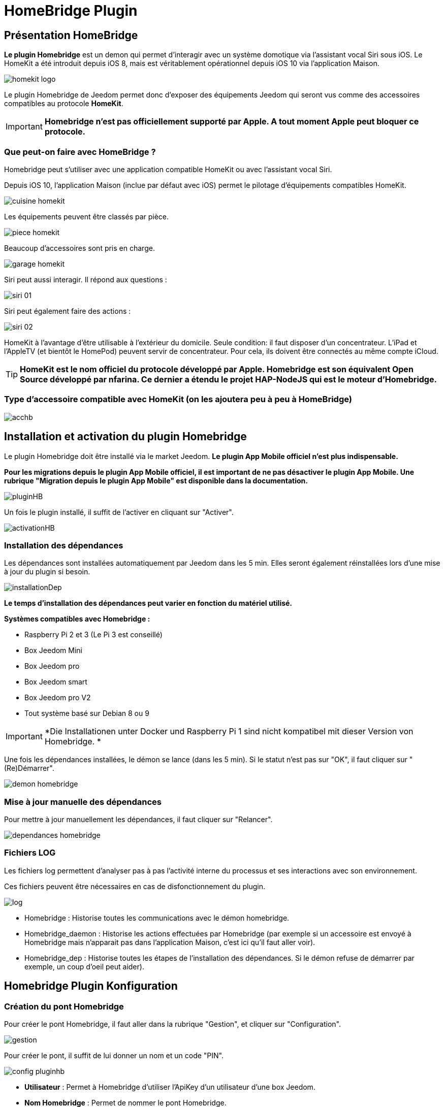 = HomeBridge Plugin

== Présentation HomeBridge

*Le plugin Homebridge* est un demon qui permet d’interagir avec un système domotique via l’assistant vocal Siri sous iOS. Le HomeKit a été introduit depuis iOS 8, mais est véritablement opérationnel depuis iOS 10 via l’application Maison. 

image::../images/homekit-logo.jpg[]

Le plugin Homebridge de Jeedom permet donc d’exposer des équipements Jeedom qui seront vus comme des accessoires compatibles au protocole *HomeKit*.

[IMPORTANT]
*Homebridge n'est pas officiellement supporté par Apple. A tout moment Apple peut bloquer ce protocole.*

===  Que peut-on faire avec HomeBridge ?

Homebridge peut s'utiliser avec une application compatible HomeKit ou avec l'assistant vocal Siri.

Depuis iOS 10, l'application Maison (inclue par défaut avec iOS) permet le pilotage d'équipements compatibles HomeKit. 

image::../images/cuisine-homekit.jpg[]

Les équipements peuvent être classés par pièce.

image::../images/piece-homekit.jpg[]

Beaucoup d'accessoires sont pris en charge.

image::../images/garage-homekit.png[]

Siri peut aussi interagir. Il répond aux questions : 


image::../images/siri-01.jpg[]

Siri peut également faire des actions : 

image::../images/siri-02.jpg[]

HomeKit à l'avantage d'être utilisable à l'extérieur du domicile. Seule condition: il faut disposer d'un concentrateur. 
L'iPad et l'AppleTV (et bientôt le HomePod) peuvent servir de concentrateur. Pour cela, ils doivent être connectés au même compte iCloud.


[TIP]
*HomeKit est le nom officiel du protocole développé par Apple. Homebridge est son équivalent Open Source développé par nfarina. Ce dernier a étendu le projet HAP-NodeJS qui est le moteur d'Homebridge.*

===  Type d'accessoire compatible avec HomeKit (on les ajoutera peu à peu à HomeBridge)

image::../images/acchb.jpg[]

== Installation et activation du plugin Homebridge

Le plugin Homebridge doit être installé via le market Jeedom. *Le plugin App Mobile officiel n'est plus indispensable.*

*Pour les migrations depuis le plugin App Mobile officiel, il est important de ne pas désactiver le plugin App Mobile. Une rubrique "Migration depuis le plugin App Mobile" est disponible dans la documentation.* 

image::../images/pluginHB.png[]

Un fois le plugin installé, il suffit de l'activer en cliquant sur "Activer".

image::../images/activationHB.png[]

===  Installation des dépendances

Les dépendances sont installées automatiquement par Jeedom dans les 5 min. Elles seront également réinstallées lors d'une mise à jour du plugin si besoin.

image::../images/installationDep.png[]

*Le temps d'installation des dépendances peut varier en fonction du matériel utilisé.*

*Systèmes compatibles avec Homebridge :*

* Raspberry Pi 2 et 3 (Le Pi 3 est conseillé)

* Box Jeedom Mini +

* Box Jeedom pro

* Box Jeedom smart

* Box Jeedom pro V2

* Tout système basé sur Debian 8 ou 9

[IMPORTANT]
*Die Installationen unter Docker und Raspberry Pi 1 sind nicht kompatibel mit dieser Version von Homebridge. *

Une fois les dépendances installées, le démon se lance (dans les 5 min). Si le statut n'est pas sur "OK", il faut cliquer sur "(Re)Démarrer".

image::../images/demon-homebridge.png[]


=== Mise à jour manuelle des dépendances

Pour mettre à jour manuellement les dépendances, il faut cliquer sur "Relancer".

image::../images/dependances-homebridge.png[]

=== Fichiers LOG

Les fichiers log permettent d'analyser pas à pas l'activité interne du processus et ses interactions avec son environnement.

Ces fichiers peuvent être nécessaires en cas de disfonctionnement du plugin.

image::../images/log.png[]

* Homebridge : Historise toutes les communications avec le démon homebridge.

* Homebridge_daemon : Historise les actions effectuées par Homebridge (par exemple si un accessoire est envoyé à Homebridge mais n'apparait pas dans l'application Maison, c'est ici qu'il faut aller voir).

* Homebridge_dep : Historise toutes les étapes de l'installation des dépendances. Si le démon refuse de démarrer par exemple, un coup d'oeil peut aider).

== Homebridge Plugin Konfiguration

=== Création du pont Homebridge

Pour créer le pont Homebridge, il faut aller dans la rubrique "Gestion", et cliquer sur "Configuration".

image::../images/gestion.png[]

Pour créer le pont, il suffit de lui donner un nom et un code "PIN".

image::../images/config-pluginhb.png[]

* *Utilisateur* : Permet à Homebridge d'utiliser l'ApiKey d'un utilisateur d'une box Jeedom.

* *Nom Homebridge* : Permet de nommer le pont Homebridge. 

[IMPORTANT]
Le changement de nom Homebridge obligera à reconfigurer les applications HomeKit.

* *PIN Homebridge* : Permet de personnaliser le code PIN Homebridge.

[IMPORTANT]
Les PIN suivants ne sont pas acceptés par Apple : 000-00-000, 111-11-111, 222-22-222 -> 999-99-999, 123-45-678, 876-54-321. Son changement obligera la reconfiguration des applications HomeKit.

* *Réparer* :  Permet une réparation de Homebridge en modifiant les identifiants. 

[IMPORTANT]
Il faut retirer le bridge de l'application "Maison".

* *Réparer & réinstaller* : Supprime et réinstalle complètement Homebridge. 

[IMPORTANT]
A n'effectuer que sur conseil d'un membre du forum et il faut retirer le pont de l'application "Maison".

* *Plateforme Homebridge supplémentaire* : Permet de rajouter manuellement un plugin Homebridge de type plateforme (homebridge-camera-ffmpeg ou homebridge-nest par exemple).

* *Accessoire Homebridge supplémentaire* : Permet de rajouter manuellement un plugin Homebridge de type accessoire (homebridge-freemote par exemple).

[IMPORTANT]
Réservé à un public averti. Il n'y aura aucun support pour ces deux dernières parties.

Une fois les cases *Utilisateur, nom Homebridge et PIN Homebridge* correctement renseignées, la configuration se finalise en cliquant sur **Sauvegarder**. Le démon redémarre.

=== Ajout des accessoires dans Homebridge

Les équipements seront à ajouter manuellement. 

image::../images/config-piece.png[]

Afin d'intégrer un accessoire dans Homebridge, il faut sélectionner la pièce où il se trouve.

image::../images/choix-acc.png[]

Afin d'ajouter un accessoire à Homebridge, il suffit de cocher la case "Envoyer à Homebridge". Pour sauvegarder, il suffit de cliquer sur la petite disquette verte.

[IMPORTANT]
*Si des modifications ont été faites, comme le changement du type générique, la modification d'un paramètre, l'ajout d'un accessoire il faut impérativement redémarrer le Démon pour la prise en compte dans Homebridge*.

==== Konfiguration generischer Typen

===== Généralités

En cliquant sur l'équipement, les types génériques utilisés pour la communication entre votre Jeedom et Homebridge apparaissent.

image::../images/typegen-1.png[]

La majorité des types génériques est déjà renseignée. Dans certains cas, une configuration manuelle sera nécessaire (pour le plugin Virtuel par exemple).

Voici les types génériques disponibles : 

Pour les informations : 

image::../images/typeginfo.png[]

Pour les actions : 

image::../images/ypegeaction.png[]

===== Lumières
[options="header",cols=",^m,"]
|===
| Type générique | Obligatoire | Valeurs possibles 
| Info/Lumière Etat (Binaire)| NON | Ajout pour les lumières

dont la luminosité ne change pas

lorsqu'elle est éteinte (Yeelight, Ikea, ...)

0 = Eteint 

autre que 0 = Allumé
| Info/Lumière Etat | OUI | Luminosité

0-100 ou 0-99 ou 0-255

(en fonction du max de Action/Lumière Slider)

ou Binaire

0 = Eteint

autre que 0 = Allumé 
| Action/Lumière Slider

(Luminosité)
| OUI | Réf. vers Lumière Etat
| Action/Lumière Bouton On | OUI | Réf. vers Lumière Etat :

- Binaire s'il est présent

- Etat sinon
| Action/Lumière Bouton Off | OUI | Réf. vers Lumière Etat :

- Binaire s'il est présent

- Etat sinon
| Info/Lumière Couleur| NON | Format #RRGGBB
| Action/Lumière Couleur| Si Info/Lumière Couleur | Réf. vers Info/Lumière Couleur
| Info/Lumière Température Couleur| NON | Numérique (Kelvin)

(en fonction du min-max de Action/Lumière Température Couleur)

(Eve Seulement)
| Action/Lumière Température Couleur| Si Info/Lumière Température Couleur | Réf. vers Info/Lumière Température Couleur

(Eve Seulement)
| Action/Lumière Toggle | NON Utilisé | N/A
| Action/Lumière Mode | NON Utilisé | N/A
|===

===== Prises
[options="header",cols=",^m,"]
|===
| Type générique | Obligatoire | Valeurs possibles 
| Info/Prise Etat | OUI | 0 = Eteint 

1 = Allumé
| Action/Prise Bouton On | OUI | Réf. vers Info/Prise Etat
| Action/Prise Bouton Off | OUI | Réf. vers Info/Prise Etat
| Action/Prise Slider | NON Utilisé | N/A
|===

===== Volets
[options="header",cols=",^m,"]
|===
| Type générique | Obligatoire | Valeurs possibles 
| Info/Volet Etat | OUI | 0 = Fermé 

>95 = Ouvert
| Action/Volet Bouton Monter | Si Descendre | Réf. vers Info/Volet Etat
| Action/Volet Bouton Descendre | Si Monter | Réf. vers Info/Volet Etat
| Action/Volet Bouton Stop | NON Utilisé | N/A
| Action/Volet Bouton Slider | Si Seul | Réf. vers Info/Volet Etat
|===

===== Volets BSO
Pas encore supportés

===== Chauffage fil pilote
N'existe pas en HomeKit

===== Serrures
[options="header",cols=",^m,"]
|===
| Type générique | Obligatoire | Valeurs possibles 
| Info/Serrure Etat | OUI | pas 1 = Non Sécurisée 

1 = Sécurisée
| Action/Serrure Bouton Ouvrir | OUI | Réf. vers Info/Serrure Etat
| Action/Serrure Bouton Fermer | OUI | Réf. vers Info/Serrure Etat
|===

===== Sirènes
N'existe pas en HomeKit

===== Thermostats
[options="header",cols=",^m,"]
|===
| Type générique | Obligatoire | Valeurs possibles 
| Info/Thermostat Etat (BINAIRE) | NON | 0 = Eteint 

1 = Allumé
| Info/Thermostat Etat (HUMAIN) | NON | Générique (Eve Seulement)
| Info/Thermostat Mode | OUI si associé mode homekit | Générique (Eve Seulement)
| Action/Thermostat Mode | NON | Peut être associé mode homekit
| Info/Thermostat Température Extérieur| NON utilisé | N/A
| Info/Thermostat Température ambiante| NON | -50 -> 100
| Info/Thermostat Consigne| OUI | 10 -> 38
| Action/Thermostat Consigne| OUI | 10 -> 38
| Info/Thermostat Verrouillage| NON | 0 = Non Verrouillé 

1 = Verrouillé
| Action/Thermostat Verrouillage| OUI si Info/Verrouillage | N/A
| Action/Thermostat Déverrouillage| OUI si Info/Verrouillage | N/A
|===

===== Portails ou Garages
[options="header",cols=",^m,"]
|===
| Type générique | Obligatoire | Valeurs possibles 
| Info/Portail état ouvrant

Info/Garage état ouvrant

(même traitement)| OUI | 0 = Fermé 

252 = Fermeture en cours

253 = Stoppé

254 = Ouverture en cours

255 = Ouvert

(Configurable)
| Action/Portail ou garage bouton toggle | Si seul | Réf. vers Info/Portail état ouvrant

ou

Réf. vers Info/Garage état ouvrant
| Action/Portail ou garage bouton d'ouverture | Si pas Toggle | Réf. vers Info/Portail état ouvrant

ou

Réf. vers Info/Garage état ouvrant
| Action/Portail ou garage bouton de fermeture | Si pas Toggle | Réf. vers Info/Portail état ouvrant

ou

Réf. vers Info/Garage état ouvrant
|===

===== Haut-Parleurs (Eve Seulement)
[options="header",cols=",^m,"]
|===
| Type générique | Obligatoire | Valeurs possibles 
| Info/Haut-Parleur Mute | OUI | 1 = Pas de son 

0 = Son
| Action/Haut-Parleur Mute | Si pas Toggle | Réf. vers Info/Haut-Parleur Mute
| Action/Haut-Parleur UnMute | Si pas Toggle | Réf. vers Info/Haut-Parleur Mute
| Action/Haut-Parleur Toggle Mute | Si seul | Réf. vers Info/Haut-Parleur Mute
| Info/Haut-Parleur Volume | NON | %
| Action/Haut-Parleur Volume | OUI si Info/HP Volume | Réf. vers Info/Haut-Parleur Volume
|===

===== Generic
[options="header",cols=",^m,"]
|===
| Type générique | Obligatoire | Valeurs possibles 
| Info/Puissance Electrique | NON | Watts
| Info/Consommation Electrique

(cachée)| NON | KWh
| Info/Température | NON | -50->100 °C 
| Info/Luminosité | NON | 0.0001-> 100000 lux
| Info/Présence | NON | 0 = Pas de mouvement

1 = Mouvement
| Info/Batterie| NON | %
| Info/Batterie en charge| NON | 0 = NON

pas 0 = OUI
| Info/Détection de fumée | NON | pas 1 = Pas de fumée détectée

1 = fumée détectée
| Info/Inondation | NON | pas 1 = Pas de fuite détectée

1 = fuite détectée
| Info/Humidité | NON | %
| Info/Porte

Info/Fenêtre

(même traitement)| NON | pas 1 = Contact

1 = Pas de contact
| Info/Sabotage | NON | 1 = Pas de sabotage

0 = Sabotage
| Info/Choc | NON | Générique (Eve Seulement)
| Info/Pression | NON | Générique (Eve Seulement)
| Info/Son (dB) | NON | Générique (Eve Seulement)
| Info/UV | NON | Générique (Eve Seulement)
| Info/Générique | NON | Valeur <64 charactères 

avec Unité indiquée ou pas

(Eve Seulement)
| Action/Générique 

(N'existe pas en HomeKit)| NON | N/A
| Info/Pluie (accumulation) | NON | Générique (Eve Seulement)
| Info/Pluie (mm/h) | NON | Générique (Eve Seulement)
| Info/Vent (direction) | NON | Générique (Eve Seulement)
| Info/Vent (vitesse) | NON | Générique (Eve Seulement)
| Info/Actif | NON | 0 = inactif

1 = actif
| Info/Defectueux | NON | 0 = non

1 = oui
|===


*Beispielkonfigurationen finden Sie am Ende der Dokumentation*

Pour valider, il faut aller dans la configuration du plugin et relancer le démon Homebridge en cliquant sur "(Re)Démarrer".

image::../images/demon-homebridge.png[]

==== Ajout de Jeedom dans HomeKit

Il existe plusieurs applications sur l'appstore compatibles HomeKit. L'application "Maison" d'Apple sera utilisée pour la rédaction de la documentation.

image::../images/app-domicile.jpg[]

[IMPORTANT]
*Il n'est pas possible d'inclure le pont Jeedom sur plusieurs appareils IOS. Pour utiliser Homebridge sur plusieurs appareils IOS, il suffit de partager le domicile en suivant la procédure suivante :*

image::../images/partage.png[]

L'inclusion de Jeedom dans HomeKit, se fait en ouvrant l'application "Maison" et en cliquant sur "Ajouter un accessoire".

image::../images/home-1.jpg[]

[TIP]
Dans l'exemple, le domicile s'appelle "Test". Son nom peut être modifié en allant dans les réglages de l'application.

Il faut scanner le code PIN 

image::../images/home-2.jpg[]

[TIP]
*Le code PIN peut être également rentré manuellement en cliquant sur "Code absent ou impossible à scanner ?".*

Il faut sélectionner le pont à inclure.

image::../images/home-3.jpg[]


[IMPORTANT]
Comme expliqué plus haut dans la doc, Homebridge n'est pas reconnu officiellement par Apple. Un message indique que l'accessoire n'est pas certifié, il faut valider l'inclusion en cliquant sur "Poursuivre l'ajout".

image::../images/home-4.png[]

*Le pont Jeedom est maintenant intégré à HomeKit.*

==== Rangement des accessoires dans HomeKit

Les accessoires doivent être rangés correctement dans HomeKit. Il faudra créer des pièces pour y intégrer les accessoires.

[IMPORTANT]
*Les pièces dans Jeedom ne sont pas importées dans Homebridge. Ceci n'est pas dû à Jeedom mais à la gestion des pièces par Apple.*

Le premier accessoire à "ranger" est le pont Jeedom. 

image::../images/home-5.jpg[]

Il faut sélectionner la pièce où sera installé le pont. Si elle n'existe pas, il faudra la créer en cliquant sur "Créer".

image::../images/home-05.jpg[]

Définir le nom de la nouvelle pièce. Il est également possible de lui attribuer un fond d'écran dédié. Pour finaliser la création de la pièce, il faut cliquer sur "Enregistrer".

image::../images/home-051.jpg[]

Maintenant, il ne reste plus qu'à ranger tous les accessoires dans les différentes pièces.

image::../images/home-052.jpg[]

[TIP]
*La fonction "Inclure dans les favoris" permet d'afficher l'accessoire dans la page principale de l'application*

image::../images/home-053.jpg[]

*Les accessoires doivent être "rangés" un par un. Si il y en a beaucoup, cette partie prendra du temps*.

La documentation complète de l'application "Maison" d'Apple est disponible https://support.apple.com/fr-fr/HT204893[ici].

== Migration depuis le plugin App Mobile

Das neue Homebridge-Plugin importiert automatisch die Homebridge-Konfiguration vom Mobile-App Plugin. Es ist kein weiterer Eingriff notwendig. 

Lorsque l'importation est terminée, la rubrique Homebridge disparait des paramètres du plugin App Mobile. 


image::../images/plugnmobilesanshb.png[]

Homebridge est complètement dessolidarisé du plugin App Mobile. Il fonctionne maintenant de manière autonome.

Lors de l'installation du plugin Homebridge, tous les accessoires vont être indisponibles. C'est normal.

image::../images/migration1.png[]

Dès que l'installation des dépendances est terminée, tous les accessoires seront de nouveaux disponibles.


== Troubleshooting

=== Aide Homebridge

==== Support

*Merci de passer par le forum, de créer *un* sujet par demande et de lire les autres sujets s'ils ressemblent au votre (ceux créés après la sortie de ce plugin, c'est logique :-))*

==== Point important

[IMPORTANT]
Les références vers l'état dans les actions sont primordiales !! Sinon pas de lien entre l'état et ses actions possibles.

Pour un "virtuel" : 

image::../images/reference-etat.png[]

Pour un accessoire physique (Dimmer 2 de Fibaro par exemple) : 

image::../images/ref2.png[]

==== FAQ

*-> Le pont Homebridge n'apparait pas dans l'application Maison !*

TIP: Vérifiez que vous êtes connectés au même réseau que le pont Homebridge et que les fonctions Igmp snooping ou dns multicast sont activées sur votre box, routeur ou switch. Le protocole HomeKit n'est pas routable.

*-> Je n'arrive pas à inclure Jeedom dans HomeKit !*

TIP: Vérifiez que le statut du démon Homebridge est sur OK.

image::../images/demonHB.png[]

TIP: Pour inclure votre Jeedom dans HomeKit, via une application compatible (par exemple Maison ou Eve), vérifiez que votre appareil iOS est connecté au même réseau que votre Jeedom.

image::../images/config-pluginhb.png[]

*-> Le démon Homebridge ne veut pas démarrer !*

TIP: Vérifiez que vous disposez de la dernière version des dépendances. En cas de doute, il est possible de les réinstaller en cliquant sur "Relancer". Si la réinstallation des dépendances ne fonctionne pas ou indique une erreur dans le log des dépendances, cliquez sur "Réparer et Réinstaller".

image::../images/dependances-homebridge.png[]

*-> Mon équipement n'apparait pas dans Homebridge !*

TIP: Vérifiez que la case "Envoyer à Homebridge" est cochée dans la configuration du plugin Homebridge.

*-> La case "Envoyer à Homebridge" est bien cochée mais mon équipement n'apparait toujours pas !*

TIP: Vérifiez dans la configuration de votre équipement que celui-ci est activé, et dans une pièce.

TIP: Vérifiez que les types génériques sont bien configurés. Chaque équipement envoyé à Homebridge doit avoir au moins un type générique "Etat".

image::../images/ypegelumi.png[]

*-> J'ai mon Homebridge qui n'exécute pas les commandes !*

TIP: Il faut bien mettre à jour le plugin App Mobile, puis dans la configuration des dépendances, il suffit de renseigner un utilisateur avec des droits d'exécution sur les commandes.

*-> J'ai bien le retour d'état d'un équipement mais impossible de le piloter !*

TIP: Vérifiez que les types génériques sont bien configurés. Il doit y avoir une cohérence entre les types. Si vous avez le type "Info Lumière Etat", vérifiez que les actions sont de types "Action / Lumière Bouton On" etc... Voir aussi la référence à l'état (le point important ci-dessus)

*-> Le message "sans réponse" apparait dans l'application Maison ou Eve*

image::../images/sans-reponse.jpg[]

1. Si vous n'avez pas de concentrateur HomeKit (iPad ou Apple TV), vérifiez que vous êtes connectés au même réseau que votre Jeedom. 
2. Vérifiez que le démon est activé. Si ce n'est pas le cas, redémarrez le.
3. Relancez votre box.
4. Si malgré tout vous avez toujours ces états, lancez une réparation.

TIP: Beaucoup d'informations se trouvent dans les logs, le prochain chapitre vous expliquera comment les analyser.

=== Interprétation des LOGS Homebridge

[source,]
----
[Mon Jul 17 2017 19:35:08 GMT+0000 (UTC)] [Jeedom] ┌──── Maison > Accessoire 1 (111)
[Mon Jul 17 2017 19:35:08 GMT+0000 (UTC)] [Jeedom] │ Accessoire visible, pas coché pour Homebridge
[Mon Jul 17 2017 19:35:08 GMT+0000 (UTC)] [Jeedom] │ Vérification d'existance de l'accessoire dans Homebridge...
[Mon Jul 17 2017 19:35:08 GMT+0000 (UTC)] [Jeedom] │ Accessoire non existant dans Homebridge
[Mon Jul 17 2017 19:35:08 GMT+0000 (UTC)] [Jeedom] │ Accessoire Ignoré
[Mon Jul 17 2017 19:35:08 GMT+0000 (UTC)] [Jeedom] └─────────
----
[TIP]
L'Accessoire 1 est visible mais la case "Envoyer vers Homebridge" n'est pas cochée. L'accessoire ne sera donc pas ajouté dans Homebridge.


[source,]
----
[Mon Jul 17 2017 19:35:08 GMT+0000 (UTC)] [Jeedom] ┌──── Maison > Accessoire 2 (222)
[Mon Jul 17 2017 19:35:08 GMT+0000 (UTC)] [Jeedom] │ Vérification d'existance de l'accessoire dans Homebridge...
[Mon Jul 17 2017 19:35:08 GMT+0000 (UTC)] [Jeedom] │ Accessoire non existant dans Homebridge
[Mon Jul 17 2017 19:35:08 GMT+0000 (UTC)] [Jeedom] │ Nouvel accessoire (Accessoire 2)
[Mon Jul 17 2017 19:35:08 GMT+0000 (UTC)] [Jeedom] [INFO]  Ajout service :Accessoire 2 subtype:222-918|0|920- cmd_id:918 UUID:00000049-0000-1000-8000-0026BB765291
[Mon Jul 17 2017 19:35:08 GMT+0000 (UTC)] [Jeedom] [INFO]     Caractéristique :On valeur initiale:false
[Mon Jul 17 2017 19:35:08 GMT+0000 (UTC)] [Jeedom] │ Ajout de l'accessoire (Accessoire 2)
[Mon Jul 17 2017 19:35:08 GMT+0000 (UTC)] [Jeedom] └─────────
----
[TIP]
L'Accessoire 2 est visible et la case "Envoyer vers Homebridge" est cochée. L'accessoire sera donc ajouté dans Homebridge.


[source,]
----
[Mon Jul 17 2017 19:45:27 GMT+0000 (UTC)] [Jeedom] ┌──── Maison > Accessoire 3 (333)
[Mon Jul 17 2017 19:45:27 GMT+0000 (UTC)] [Jeedom] [WARN] Pas de type générique "Info/Prise Etat"
[Mon Jul 17 2017 19:45:27 GMT+0000 (UTC)] [Jeedom] │ Accessoire sans Type Générique
[Mon Jul 17 2017 19:45:27 GMT+0000 (UTC)] [Jeedom] │ Vérification d'existance de l'accessoire dans Homebridge...
[Mon Jul 17 2017 19:45:27 GMT+0000 (UTC)] [Jeedom] │ Accessoire non existant dans Homebridge
[Mon Jul 17 2017 19:45:27 GMT+0000 (UTC)] [Jeedom] │ Accessoire Ignoré
[Mon Jul 17 2017 19:45:27 GMT+0000 (UTC)] [Jeedom] └─────────
----
[TIP]
L'Accessoire 3 est visible et la case "Envoyer vers Homebridge" est cochée. Mais il n'y a pas de type générique "Etat" (ou celui-ci n'est pas visible). L'accessoire ne sera donc pas intégré dans Homebridge. Pour corriger ce problème, ajoutez le type générique "Info / Prise Etat" à l'accessoire (ou cochez la case "visible").


[source,]
----
[Mon Jul 17 2017 19:49:49 GMT+0000 (UTC)] [Jeedom] ┌──── Maison > Accessoire 4 (444)
[Mon Jul 17 2017 19:49:49 GMT+0000 (UTC)] [Jeedom] [WARN] Pas de type générique "Info/Lumière Etat" ou "Info/Lumière Couleur"
[Mon Jul 17 2017 19:49:49 GMT+0000 (UTC)] [Jeedom] [WARN] Pas de type générique "Action/Prise Bouton On" ou reférence à l'état non définie sur la commande On
[Mon Jul 17 2017 19:49:49 GMT+0000 (UTC)] [Jeedom] │ Vérification d'existance de l'accessoire dans Homebridge...
[Mon Jul 17 2017 19:49:49 GMT+0000 (UTC)] [Jeedom] │ Accessoire non existant dans Homebridge
[Mon Jul 17 2017 19:49:49 GMT+0000 (UTC)] [Jeedom] │ Nouvel accessoire (Accessoire 4)
[Mon Jul 17 2017 19:49:49 GMT+0000 (UTC)] [Jeedom] [INFO]  Ajout service :Accessoire 4 subtype:444-919|0|921- cmd_id:919 UUID:00000049-0000-1000-8000-0026BB765291
[Mon Jul 17 2017 19:49:49 GMT+0000 (UTC)] [Jeedom] [INFO]     Caractéristique :On valeur initiale:false
[Mon Jul 17 2017 19:49:49 GMT+0000 (UTC)] [Jeedom] │ Ajout de l'accessoire (Accessoire 4)
[Mon Jul 17 2017 19:49:49 GMT+0000 (UTC)] [Jeedom] └─────────
----
[TIP]
Il y a une incohérence entre les types génériques. Les types "actions" ne correpondent pas au type "info". Pour corriger le problème, modifiez les types génériques de l'accessoire en gardant une cohérence entres les types actions et info.


[source,]
----
sh: 1: homebridge: not found
----
[TIP]
Les dépendances Homebridge ne sont pas installées ou certains fichiers sont manquants. Cliquez sur "Relancer".

image::../images/dependances-homebridge.png[]


== Beispielkonfiguration

=== Lumière

Type d'accessoire : Dimmer 2 de Fibaro (Z-Wave)

image::../images/lumiere.png[]

Type d'accessoire : Double contact de Nodon (EnOcean)

image::../images/lumiere-2.png[]

Si les deux contacts sont utilisés, copier-coller les types génériques On-1 sur On-2, Off-1 sur Off-2 et Etat-1 sur Etat-2.

=== Température et hydrométrie

Type d'accessoire : Sonde Oregon (RfxCom)

image::../images/temperature.png[]


=== Détecteur d'ouverture

Type d'accessoire : Détecteur Fibaro (Z-Wave)

Fenêtre : 

image::../images/fenetre.png[]

Si un capteur de température est utilisé, mettre "Info / Température" sur le nom de la commande Température.

Porte : 

image::../images/porte.png[]

Si un capteur de température est utilisé, mettre "Info / Température" sur le nom de la commande Température.

=== Détecteur de fuite

Type d'accessoire : Détecteur Fibaro (Z-Wave)

image::../images/fuite.png[]

=== Détecteur de fumées

Type d'accessoire : Détecteur Fibaro (Z-Wave)

image::../images/fumee.png[]

=== Volets roulants 

Type d'accessoire : Détecteur Fibaro FGR-222 (Z-Wave)

image::../images/volet.png[]

=== Porte de garage

Type d'accessoire : Aeotec - Contrôleur de porte de garage (GEN5) (Z-Wave)

image::../images/garage.png[]

=== Virtuel

Type d'accessoire : Interrupteur bistable avec le plugin virtuel

image::../images/virtuel.png[]

image::../images/virtuel-tg.png[]

=== Caméra

Homebrige prend en charge les caméras.

image::../images/camera2.png[]

En touchant la capture de la caméra souhaitée, elle s'affiche en plein écran et en live !

image::../images/camera3.png[]

Suivant les configurations matérielles, la qualité de la transmition peut varier. Par exemple, sur un NUC gen7 core i7, c'est quasiment du live ! La latence est très faible.

Celles-ci peuvent afficher une notification lorsqu'un mouvement est détecté par un capteur de présence. Il faut que la caméra et le capteur soient configurés dans la même pièce et que les notifications du capteur soient activées.

image::../images/notif.jpg[]

Les caméras décrites ci-dessous ont été testées. Elles sont donc fonctionnelles dans Homebridge.



L'intégration des caméras se fait via la bouton rouge "Plateforme Homebridge suplémentaire".

image::../images/plateforme-hb.png[]

==== Foscam C1

[source,]
----
{
   "platform":"Camera-ffmpeg",
   "cameras":[
      {
         "name":"Camera-Salon",
         "videoConfig":{
            "source":"-re -i rtsp://login:password@xxx.xxx.xxx.xxx:554/videoMain",
            "stillImageSource":"-i http://192.168.1.121:88/cgi-bin/CGIProxy.fcgi?cmd=snapPicture2&usr=login&pwd=password",
            "maxStreams":2,
            "maxWidth":1280,
            "maxHeight":720,
            "maxFPS":30,
            "vcodec": "h264"
         }
      }
   ]
}
----

Remplacer les valeurs xxx.xxx.xxx.xxx par l'adresse IP de la caméra, login par le login de connexion à la caméra et password par le mot de passe de connexion à la caméra.

==== Foscam C1 V2

[source,]
----
{
   "platform":"Camera-ffmpeg",
   "cameras":[
      {
         "name":"Son nom",
         "videoConfig":{
            "source":"-re -i rtsp://login:password@xxx.xxx.xxx.xxx:Portrtsp/videoMain",
            "stillImageSource":"-i http://login:password@xxx.xxx.xxx.xxx:Port/cgi-bin/CGIProxy.fcgi?cmd=snapPicture2&usr=login&pwd=password",
            "maxStreams":2,
            "maxWidth":1280,
            "maxHeight":720,
            "maxFPS":30
         }
      }
   ]
}
----

Remplacer les valeurs xxx.xxx.xxx.xxx par l'adresse IP de la caméra, login par le login de connexion à la caméra et password par le mot de passe de connexion à la caméra.


==== Foscam FI9821P 

[source,]
----
      {
         "name":"son nom",
         "videoConfig":{
            "source":"-re -i rtsp://login:password@xxx.xxx.xxx.xxx:Port/videoMain",
            "stillImageSource":"-i http://login:password@xxx.xxx.xxx.xxx:Port/cgi-bin/CGIProxy.fcgi?cmd=snapPicture2&usr=login&pwd=password",
            "maxStreams":2,
            "maxWidth":1280,
            "maxHeight":720,
            "maxFPS":30
         }
      }
   ]
}
----


Remplacer les valeurs xxx.xxx.xxx.xxx par l'adresse IP de la caméra, login par le login de connexion à la caméra et password par le mot de passe de connexion à la caméra.

==== Foscam FI9803 V3

[source,]
----
{
   "platform":"Camera-ffmpeg",
   "cameras":[
      {
         "name":"Son nom",
         "videoConfig":{
            "source":"-re -i rtsp://login:password@xxx.xxx.xxx.xxx:Portrtsp/videoMain",
            "stillImageSource":"-i http://login:password@xxx.xxx.xxx.xxx:Port/cgi-bin/CGIProxy.fcgi?cmd=snapPicture2&usr=login&pwd=password",
            "maxStreams":2,
            "maxWidth":1280,
            "maxHeight":720,
            "maxFPS":30
         }
      }
   ]
}
----

==== wanscam rtsp HWXXX

[source,]
----
{
 "platform":"Camera-ffmpeg",
   "cameras":[
      {
         "name":"Camera-Arrière",
         "videoConfig":{
            "source":"-re -i rtsp://login:password@xxx.xxx.xxx.xxx:554/1",
            "stillImageSource":"-i http://login:password@xxx.xxx.xxx.xxx/web/tmpfs/snap.jpg",
            "maxStreams":2,
            "maxWidth":1280,
            "maxHeight":720,
            "maxFPS":30,
            "vcodec": "h264"
         }
      }
   ]
}
----

Remplacer les valeurs xxx.xxx.xxx.xxx par l'adresse IP de la caméra, login par le login de connexion à la caméra et password par le mot de passe de connexion à la caméra.

==== Dlink DCS-5020L

[source,]
----
{
  "platform": "Camera-ffmpeg",
  "cameras": [
	{
	  "name": "Camera Cellier",
	  "videoConfig": {
		"source": "-re -f mjpeg -i http://login:password@xxx.xxx.xxx.xxx/mjpeg.cgi",
		"stillImageSource": "-f mjpeg -i http://login:password@xxx.xxx.xxx.xxx/image/jpeg.cgi",
		"maxStreams": 2,
		"maxWidth": 640,
		"maxHeight": 480,
		"maxFPS": 30,
		"vcodec": "h264"
	  }
	}
  ]
}
----

Remplacer les valeurs xxx.xxx.xxx.xxx par l'adresse IP de la caméra, login par le login de connexion à la caméra et password par le mot de passe de connexion à la caméra.

==== Netatmo Welcome

Cette caméra deviendra officielement compatible HomeKit en fin d'année 2017. 
Son intégration dans Homebridge est néanmoins possible.

[source,]
----
{
"platform": "Camera-ffmpeg",
"cameras": [
{
"name": "Camera Name",
"videoConfig": {
"source": "-re -i http://xxx.xxx.xxx.xxx/<Local_Access_Key>/live/files/high/index.m3u8",
"stillImageSource": "-i http://xxx.xxx.xxx.xxx/<Local_Access_Key>/live/snapshot_720.jpg",
"maxStreams": 2,
"maxWidth": 1280,
"maxHeight": 720,
"maxFPS": 30
}
}
]
}
----

Remplacer les valeurs xxx.xxx.xxx.xxx par l'adresse IP la caméra et  <Local_Access_Key> -> voir dans le plugin Caméra l'URL de capture /<Local_Access_Key>/live/snapshot_720.jpg.

image::../images/camera.png[]

==== Configurer plusieurs caméras (ou plateformes)

Pour configurer plusieurs caméras, il suffit de mettre une barre | entre les deux configurations.

[source,]
----
{
  "platform": "Camera-ffmpeg",
  "cameras": [
	{
	  "name": "Cellier 1",
	  "videoConfig": {
		"source": "-re -f mjpeg -i http://login:password@adresseIP/mjpeg.cgi",
		"stillImageSource": "-f mjpeg -i http://login:password@adresseIP/image/jpeg.cgi",
		"maxStreams": 2,
		"maxWidth": 640,
		"maxHeight": 480,
		"maxFPS": 30,
		"vcodec": "h264"
	  }
	}
  ]
}
|
{
"platform": "Camera-ffmpeg",
"cameras": [
{
"name": "Salon 1",
"videoConfig": {
"source": "-re -i http://adresseip/xxxxxxx/live/files/high/index.m3u8",
"stillImageSource": "-i http://adresseIP/xxxxxx/live/snapshot_720.jpg",
"maxStreams": 2,
"maxWidth": 1280,
"maxHeight": 720,
"maxFPS": 30
}
}
]
}

----

*Cela est également valable pour tout autre plateforme comme le thermostat NEST par exemple.*

=== Type Générique Custom

Le type générique "Custom" permet de faire remonter n'importe quelles valeurs "info" de tous types dans Hombridge. *Quelques exemples sont décris dans ce chapritre.*

*L'information à remonter dans Homebridge ne doit pas dépasser 64 carractères.*  

[IMPORTANT]
*Seule l'application d'Elgato Eve est compatible avec ce type générique. Les équipements utilisant ce type générique n'apparaiteront pas dans l'application Maison d'Apple.*

[IMPORTANT]
*Les interractions avec Siri ainsi que les automations ne sont pas possible avec ce type générique*

[IMPORTANT]
*Il est n'est pas possible de renommer l'accessoire*

==== Utilisation avec le plugin Mode

Cela permet d'afficher l'intitulé du mode jeedom en cours.

image::../images/custom-1.png[]

Dans ce cas, il faut attribuer le type générique "Info/Générique" au nom de commande "Mode".


image::../images/custom-2.png[]

==== Utilisation avec le plugin Netatmo (station météo)

Cela permet d'afficher les informations de type pression, CO2, noise.

image::../images/custom-3.png[]

image::../images/custom-4.png[]

[TIP]
*Si le champ unité a été indiqué dans jeedom, il remontra dans le type custom.*

image::../images/custom-9.png[]

==== Utilisation avec le plugin vigilance méteo

image::../images/custom-7.png[]

image::../images/custom-6.png[]

=== Plugin spécifiques

==== Plugin "Thermostat"

[IMPORTANT]
Pour configurer le plugin "Thermostat", il faut se référer à la https://jeedom.github.io/documentation/plugins/thermostat/fr_FR/index.html[documentation du plugin].


===== Konfiguration

Seuls les modes "Chauffer" et "Refroidir" sont à configurer. Il faut attribuer un mode du plugin "Thermostat" à un mode de HomeKit.

image::../images/thermostat.png[]

===== Présentation

image::../images/thermostat1.png[]

* *A* : Température Cible ou Consigne : Température envoyée au plugin Thermostat (Passe en mode Auto sur Maison et Eve / Mode Aucun sur widget Thermostat)
* *B* : Température Ambiante : Température de référence pour le plugin Thermostat.
* *C* : Commande de modification de la Consigne A : Augmenter ou diminuer la température à l’aide du curseur. Cela aura pour action de modifier également le mode du chauffage E qui passera à AUCUN dans le dashboard Jeedom.
* *D* : Statut du thermostat retourné par le plugin Thermostat : Arrêté (ou Désactivé ou Eteint) (Rond vert dans Maison) / Chauffage (Rond Orange dans Maison) / Climatisation (Rond Bleu dans Maison).

* *E* : Mode Auto (dans Maison ou Eve) : correspond au mode Aucun dans Jeedom où le Plugin Thermostat décide de ce qu'il doit faire en fonction de la température qu'on lui envoi. Ce mode permets de régler une température cible via le curseur C

* *F* : Mode Clim / Refroidir : Mode customisé associé manuellement dans la configuration du Thermostat dans le Plugin Homebridge. Permet de lancer le mode associé dans le plugin Thermostat. (Repasse en mode AUTO, si une température cible est donnée)

* *G* : Mode Chauf / Chauffer : Mode customisé associé manuellement dans la configuration du Thermostat dans le Plugin Homebridge. Permet de lancer le mode associé dans le plugin Thermostat. (Repasse en mode AUTO, si une température cible est donnée)

* *H* : Eteint / Off : permet d'éteindre le thermostat.
* *I* : Verrouillage/Protection Enfants (uniquement dans Eve) : permet de verrouiller le thermostat. (modifié)

===== Utilisation

En cliquant sur "CHAUF" ou "Chauffer", on active le mode du thermostat associé. Idem pour "CLIM" ou "Refroidir".

==== Plugin "Alarme"

[IMPORTANT]
La fonctionnalité de l'alarme dans Homebridge est compatible uniquement (pour l'intant) avec le plugin Jeedom "Alarme". Pour configurer le plugin "Alarme", il faut se référer à la https://jeedom.github.io/documentation/plugins/alarm/fr_FR/index.html[documentation du plugin].

*Ce mode fonctionne avec l'application d'Apple Maison et celle d'Elgato Eve.*

===== Konfiguration

Dans HomeKit, la fonction alarme est gérée suivant 4 modes : "Désactivée", "Nuit", "A distance" et "Domicile".

Depuis l'application Maison : 

image::../images/alarme.png[]

Depuis l'application Eve : 

image::../images/alarmeeve.png[]

Le mode "Désactivé", inhibe l'ensemble des modes d'alarme du plugin "Alarme". Les actions de l'onglet "Désactivation OK" sont lancées (en fonction du mode de sortie).

image::../images/inhibe.png[]

Les 3 autres modes, sont à définir dans la configuration du plugin Homebridge.

image::../images/configalarme.png[]

[IMPORTANT]

Le "mode Jeedom" correspond aux modes du plugin "Alarme".

image::../images/modealarme.png[]

Il suffit d'affecter le "mode Jeedom" au mode Homebridge choisi.

===== Utilisation

Il suffit de cliquer sur l'icone "Alarme" dans l'application Maison.

image::../images/iconealarme.png[]

Et de sélectionner le mode.

image::../images/selmodealarme.png[]

L'alarme est activée.

Sur le dashboard : 

image::../images/alarmeactive.png[]

Sur l'application Maison : 

image::../images/alarmeactive2.png[]

Pour la désactiver, il suffit de sélectionner "Désactivée". Les actions définies dans la partie "Désactivation OK" du plugin "Alarme" vont s'exécuter.

image::../images/desactivationok.png[]

En cas de déclenchement de l'alarme, une notification apparait sur le téléphone.

image::../images/alarmedeclanchee.png[]

Pour la désarmer, il faut cliquer sur l'icone "Alarme" et sélectionner "Désactivée".

image::../images/reinitialiseralarme.png[]

Les actions définies dans la partie "Réinitialisation" du plugin "Alarme" vont s'exécuter.

image::../images/reinitialisation.png[]

== Änderungsprotokoll

=== Plugin HomeBridge

==== v1.3.5 (12-12-2017)
    * Suppression du besoin de sélection de l'utilisateur
    * Plus besoin que les actions réfèrent l'état auquel elles sont liées sauf si multi-prises ou multi-relay (on split)
    * QRCode pour configurer le bridge (attention, les cameras et plateformes supplémentaires doivent toujours scanner le PIN)
    * Plus jolie config
    * Afficher une erreur si l'adresse interne est en https
    * Mise à jour de Homebridge en 0.4.32 et HAP-Nodejs en 0.4.36

==== v1.3.4 (29-11-2017)
    * Réécriture du mode de fonctionnement des thermostats, plus logique :)
    * Accessoire supplémentaire pour installer les plugin Homebridge qui ne publient qu'un accessoire
    * Mise à jour documentation.
    * Corrections de bugs

==== v1.3.3 (13-11-2017)
    * Modification documentation
    * Gestion des actions Ouvrir et Fermer pour les portes de garages.
    * DebugInfo affiche maintenant le log de création d'accessoires (si celui-ci n'est pas encore tronqué)

==== v1.3.2 (09 und 10 und 12-11-2017)
    * Fichier fusionné pour la doc
    * Autre bug sur Inversion corrigé
    * Bug Siri "Ouvre tous les volets du salon" corrigé
    * Meilleure réparation et réinstallation
    * Documentation corrigée

==== v1.3.1 (31-10-2017)
    * Bug invertBinary sur présence sans inversion
    * Mise à jour documentation
    * Compatibilité Serrure Nuki

==== v1.3 (30-10-2017)
    * Plugin séparé du plugin App Mobile.
    * Récupération de la configuration du plugin App Mobile s'il est installé.
    * Meilleure réparation et installation plus poussée pour éviter des problèmes divers.
    * Documentation complètement réécrite et adaptée par @bphoque, près de 60 pages A4 !!!
    * Type "Info/Générique" supporté pour les infos Jeedom de type Numérique, Binaire, Autre dans l'application Eve uniquement (pas encore disponnible dans "Maison").
[IMPORTANT]
ne pas modifier ce type dans Jeedom pendant que Homebridge fonctionne
    * Les types génériques "Info/Choc", "Info/Vent (direction)", "Info/Vent (vitesse)", "Info/Pluie (mm/h)", "Info/Pluie (accumulation)", "Info/Pression", "Info/Son (dB)" sont gérés comme des "Info/Générique" et affichés dans Eve.
    * Lumières : Fonctionnement est corrigé pour certains plugins (voir annonce forum)
[TIP]
Si vous aviez un pont Philips Hue v1, vous avez maintenant accès à HomeKit :)
    * Alarme : les modes sont liables aux modes imposés d'HomeKit : Absent, Nuit, Présent, Désactivé. Fonctionne en consultation ET action.
    * Thermostat : (Fonctionne mieux dans Eve) : Température de consigne fonctionne, les modes peuvent être liés aux modes imposés d'HomeKit : Chauf., Clim.. L'asservissement se faisant dans Jeedom, le mode auto ne sert à rien dans HomeKit. Le statut est dans un champ générique (visible dans Eve) (cette façon de faire permet de lier les modes et d'avoir une fonctionnalité supplémentaire au lieu  de simplement vous montrer que votre chauffage chauffe). Le verrouillage apparait aussi dans Eve.
    * Nouveau design du plugin, simplification, plus besoin de choisir les plugins qui seront envoyés à Homebridge, le choix est maintenant par équipement.
    * Fenêtre "DebugInfo" (en niveau de log "info" ou "debug") pour donner des éléments importants de votre configuration en cas de demande d'aide sur le forum (à la demande).
    * Périphériques invisibles ajoutés à Homebridge, tant que "Envoyer dans Homebridge" est coché.
    * Temporisation des Slider des lumières et des volets et volumes, sinon toutes les valeurs sont envoyées à Jeedom, maintenant elles ne le sont que si le slider dans Maison ne bouge plus depuis 500ms.
    * Type Générique officiel Sabotage supporté (binaire).
    * Possibilité de personnaliser les états des Portes de Garage (Ouvert (255), En Ouverture (254), Stopé (253), En Fermeture (252), Fermé (0)) avec d'autres valeurs.
    * Les types spécifiques à Homebridge : j'ai maintenant la possibilité de créer des types spécifiques pour Homebridge, ceux-ci ne font pas partie du core (comme les types génériques) mais les complètent. Il faut néanmoins les définir manuellement dans le plugin (les types génériques restent utilisés principalement, ces types sont un ajout pour les types génériques qui n'existent pas).
    * Nouveaux types spécifiques à Homebridge : 
      ** Status Defectueux (binaire : 0:non/ 1:oui -> peut-être mappé à un binaire représentant par exemple un lien mort chez Z-Wave) .
      ** Status Actif (binaire : 0:non/ 1:oui -> peut-etre mappé au status "online" d'une Xiaomi Yeelight par exemple).
      ** Haut-parleurs, il devrait fonctionner automatiquement avec le plugin Sonos par exemple (à tester), les types sont : 
         *** Info/Haut-parleur Mute (binaire)
         *** Info/Haut-parleur Volume (pourcentage)
         *** Action/Haut-parleur Mute
         *** Action/Haut-parleur Unmute
         *** Action/Haut-parleur Toggle Mute (soit Toggle soit Mute/Unmute, les deux choix sont possibles séparément)
         *** Action/Haut-parleur Volume (typiquement un slider)
[IMPORTANT]
Info/Haut-parleur Mute est obligatoire, c'est étrange mais c'est une obligation coté HomeKit.

==== v1.2.1
    * Bugfix : capteurs Fenêtres
    * Bugfix : volets Somfy
    * Bugfix : Consommation Electrique qui bug sur composants Z-Wave
    * Bugfix : En chargement pour périf avec batterie

==== v1.2.0
    * Realease Stable

==== v1.1.4

    * Bugfix : unregister Accessories si on a une erreur
    * Update Homebridge & HAP-NodeJS
    * Bugfix : Temperature isNaN -> 0
    * pré-support Sabotage
    * Bugfix : Interdire une valeur Null ou Undefined d'être envoyée à HomeKit
    
==== v1.1.2

    * Support basique Alarme : besoin d'une config coté plugin pour mapper les modes NUIT, ABSENT, PRESENT avec des ALARM_SET_MODE Jeedom
    
==== v1.1.1 
    * Bugfix : Restauration des valeurs en cache au redémarrage
    * Bugfix : Bornage des valeurs du détecteur de lumière
    
==== v1.1.0 

    * Support des Plateformes Homebridge en mode expert (Cameras, autre...)
    * Documentation code
    * Freeze des fonctionnalités, debugging à faire en vue de version stable
    
==== v1.0.27

    * Simplifié l'ajout/suppression des services
    * Commencé à résoudre les problèmes LightBulbs mais pas terminé
    
==== v1.0.26

    * Gestion pourcentage batterie via le type générique "BATTERY"
    * Si < 20% on set un flag "LowBattery" dans Homekit pour afficher dans Maison/Eve/...
    * Gestion du "charge en cours" définit sur "non chargeable" pour l'instant car il faut voir comment on gère ca coté Jeedom

==== v1.0.25 

    * Nettoyage du code et simplification
    * Meilleure gestion des services en cas de modification de ceux-ci (modification des types génériques)

==== v1.0.24

    * Optimisation (on break les boucles si on a trouvé l'élément, plus rapide sur les grosses installations)

==== v1.0.23

    * si un volet est ouvert à 95% afficher 100% dans Maison (usure mécanique, recalibration)

==== v1.0.22

    * Préparation des Sonnettes en prévision du support dans HomeKit par Apple

==== v1.0.21

    * Corrigé la gestion des Serrures, elles fonctionnent
        *!!! si vous utilisez un iPad comme concentrateur HomeKit, pensez a désactiver Siri pour éviter à qqun de crier "siri ouvre la porte d'entrée" par la boite aux lettres (c'est arrivé !) !!!*

==== v1.0.20

    * Logs plus clairs et plus de verbosité sur la création des Characteristics

==== v1.0.19

    * Support pour les portes de garage/barrières, N'utiliser que BARRIER_STATE ou GARAGE_STATE (même traitement, états 255,254,253,252,0) et GB_TOGGLE

==== v1.0.18

    * Combiné les types OPENING et OPENING_WINDOW car c'est un même type dans Homebridge.
    * Ajout du Model (nom du type de l'eqLogic) et du Serial Number (id de l'objet + id logique) dans Homebridge.

==== v1.0.17

    * Prise en charge du niveau de debug du plugin App Mobile (il faut sauver le niveau et relancer le demon pour prise en charge)
    * Simplification du code (retiré des choses inutiles comme la création d'un serveur http)

==== v1.0.16

    * activation d'un mode debug dans la plateforme, il sera lié au status du plugin.
    * Francisation des messages du log, plus de verbosité, plus de clareté et de détails pour encore mieux vous aider en cas de problème.
    * Modification des paramètres de composition des UUID, uniquement l'id Jeedom et le nom du périphérique (la pièce Jeedom entrait en considération).
[IMPORTANT]
Cela signifie qu'à l'installation de cette version, vos périphériques dans Maison vont disparaitre pour réapparaitre dans la pièce par défaut (et casser vos scènes et automations).

        ** Point positif : vous pouvez maintenant changer de pièce dans Jeedom les périphériques sans les perdre dans Maison. Malheureusement, ils ne changeront pas dans Maison (non-implémenté dans Homebridge).
        ** j'ai gardé le nom du périphérique pour l'instant dans l'identifiant car le renommage d'un périphérique dans Jeedom casserait tout dans Maison (pour l'instant) de toute façon.
    * Modification du délais d'interrogation-longue pour optimiser les systèmes avec moins de changements d'états.
    * Modification du modèle de fonctionnement. Maintenant on prend un état des périphérique au démarrage du plugin et on le met à jour en temps réel à chaque changement dans Jeedom ou Maison. Moins de requêtes sur l'API Jeedom, plus petits temps de réponse dans Maison.
    * Ajout d'un ramasse miettes à la fin de l'ajout des périphériques présent dans Jeedom à Homebridge, tout ce qui n'a pas été ajouté/modifié est supprimé d'Homebridge (si vous avez rendu invisible un périf ou supprimé dans Jeedom par exemple).
    * Suppression du bouton Regénérer le fichier de configuration : plus besoin, lorsqu'on sauvegarde la configuration, on regénère le fichier automatiquement et on relance le daemon.
    * Suppression du bouton Effacer le cache : plus besoin, on gère la suppression individuelle des périphériques. 
[TIP]
Si vous avez un problème avec un périphérique malgré tout : décochez "Envoyer à Homebridge" | relancez le daemon | décochez "Envoyer à Homebridge" | relancez le daemon : il sera recréé tout proprement (et dans la pièce par défaut de Maison).

    * Ajout d'avertissements et de messages d'attention si on s'approche du nombre fatidique de 100 accessoires envoyés dans Homebridge (HomeKit ne supporte pas plus de 100 accessoires).
    * Au démarrage du daemon, vérification si avahi-daemon et dbus sont bien lancés, sinon, les démarrer.
    * A l'install des dépendances, passer avahi-daemon et dbus à enabled si pas le cas.
    * Corrections diverses, simplifications et optimisations.
    
    


